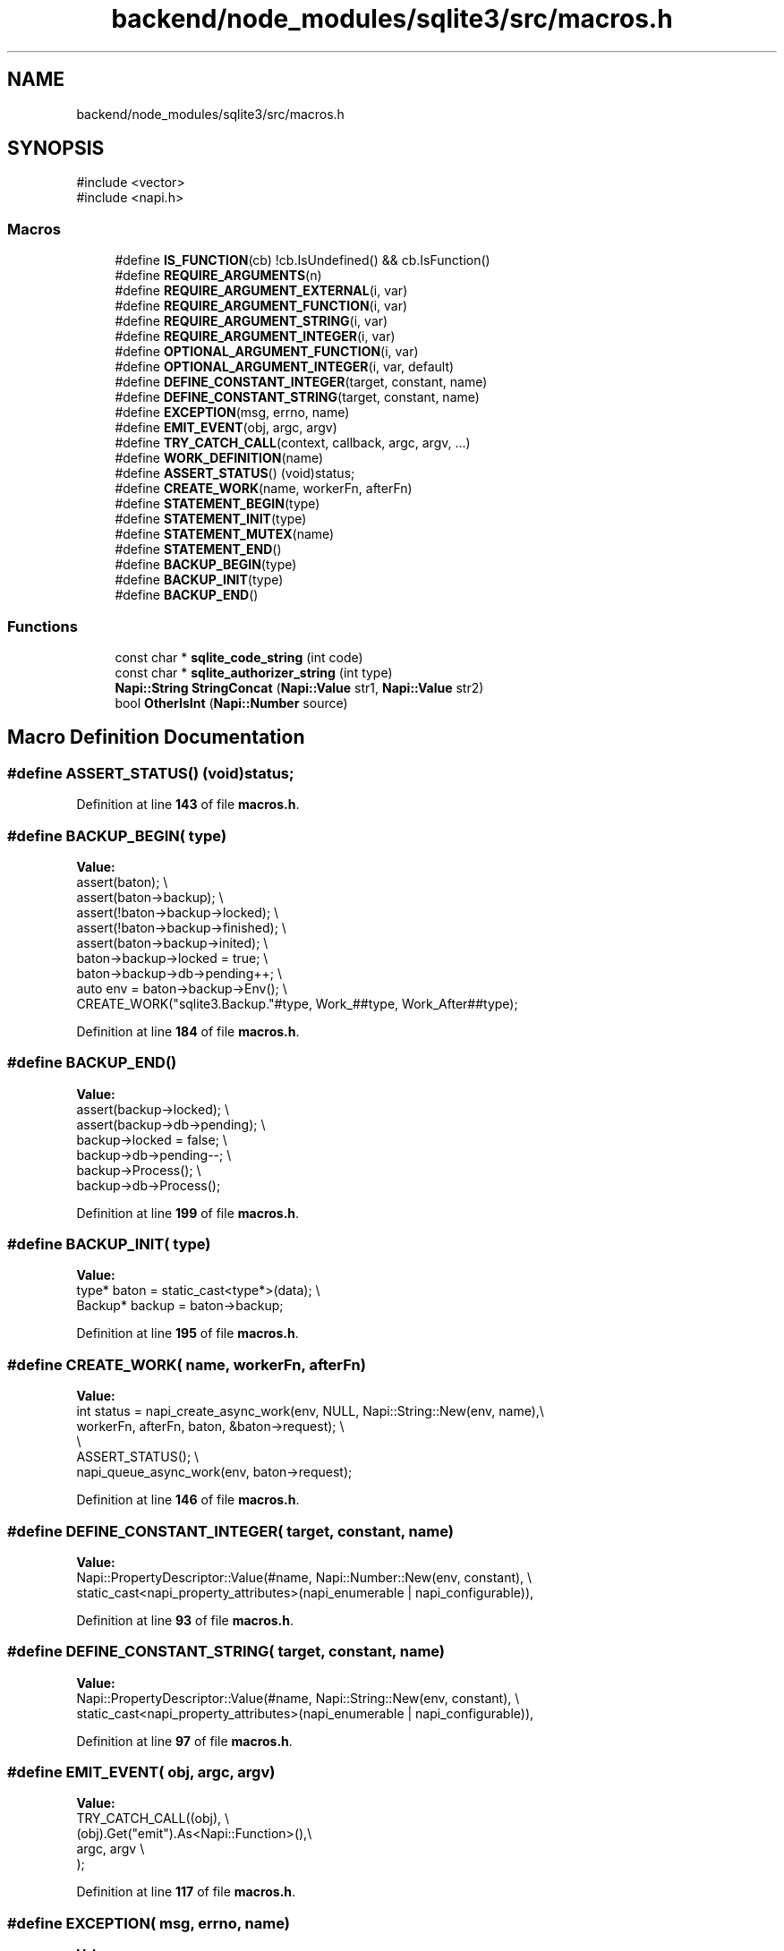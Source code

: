 .TH "backend/node_modules/sqlite3/src/macros.h" 3 "My Project" \" -*- nroff -*-
.ad l
.nh
.SH NAME
backend/node_modules/sqlite3/src/macros.h
.SH SYNOPSIS
.br
.PP
\fR#include <vector>\fP
.br
\fR#include <napi\&.h>\fP
.br

.SS "Macros"

.in +1c
.ti -1c
.RI "#define \fBIS_FUNCTION\fP(cb)       !cb\&.IsUndefined() && cb\&.IsFunction()"
.br
.ti -1c
.RI "#define \fBREQUIRE_ARGUMENTS\fP(n)"
.br
.ti -1c
.RI "#define \fBREQUIRE_ARGUMENT_EXTERNAL\fP(i,  var)"
.br
.ti -1c
.RI "#define \fBREQUIRE_ARGUMENT_FUNCTION\fP(i,  var)"
.br
.ti -1c
.RI "#define \fBREQUIRE_ARGUMENT_STRING\fP(i,  var)"
.br
.ti -1c
.RI "#define \fBREQUIRE_ARGUMENT_INTEGER\fP(i,  var)"
.br
.ti -1c
.RI "#define \fBOPTIONAL_ARGUMENT_FUNCTION\fP(i,  var)"
.br
.ti -1c
.RI "#define \fBOPTIONAL_ARGUMENT_INTEGER\fP(i,  var,  default)"
.br
.ti -1c
.RI "#define \fBDEFINE_CONSTANT_INTEGER\fP(target,  constant,  name)"
.br
.ti -1c
.RI "#define \fBDEFINE_CONSTANT_STRING\fP(target,  constant,  name)"
.br
.ti -1c
.RI "#define \fBEXCEPTION\fP(msg,  errno,  name)"
.br
.ti -1c
.RI "#define \fBEMIT_EVENT\fP(obj,  argc,  argv)"
.br
.ti -1c
.RI "#define \fBTRY_CATCH_CALL\fP(context,  callback,  argc,  argv, \&.\&.\&.)"
.br
.ti -1c
.RI "#define \fBWORK_DEFINITION\fP(name)"
.br
.ti -1c
.RI "#define \fBASSERT_STATUS\fP()   (void)status;"
.br
.ti -1c
.RI "#define \fBCREATE_WORK\fP(name,  workerFn,  afterFn)"
.br
.ti -1c
.RI "#define \fBSTATEMENT_BEGIN\fP(type)"
.br
.ti -1c
.RI "#define \fBSTATEMENT_INIT\fP(type)"
.br
.ti -1c
.RI "#define \fBSTATEMENT_MUTEX\fP(name)"
.br
.ti -1c
.RI "#define \fBSTATEMENT_END\fP()"
.br
.ti -1c
.RI "#define \fBBACKUP_BEGIN\fP(type)"
.br
.ti -1c
.RI "#define \fBBACKUP_INIT\fP(type)"
.br
.ti -1c
.RI "#define \fBBACKUP_END\fP()"
.br
.in -1c
.SS "Functions"

.in +1c
.ti -1c
.RI "const char * \fBsqlite_code_string\fP (int code)"
.br
.ti -1c
.RI "const char * \fBsqlite_authorizer_string\fP (int type)"
.br
.ti -1c
.RI "\fBNapi::String\fP \fBStringConcat\fP (\fBNapi::Value\fP str1, \fBNapi::Value\fP str2)"
.br
.ti -1c
.RI "bool \fBOtherIsInt\fP (\fBNapi::Number\fP source)"
.br
.in -1c
.SH "Macro Definition Documentation"
.PP 
.SS "#define ASSERT_STATUS()   (void)status;"

.PP
Definition at line \fB143\fP of file \fBmacros\&.h\fP\&.
.SS "#define BACKUP_BEGIN( type)"
\fBValue:\fP
.nf
    assert(baton);                                                             \\
    assert(baton\->backup);                                                     \\
    assert(!baton\->backup\->locked);                                            \\
    assert(!baton\->backup\->finished);                                          \\
    assert(baton\->backup\->inited);                                             \\
    baton\->backup\->locked = true;                                              \\
    baton\->backup\->db\->pending++;                                              \\
    auto env = baton\->backup\->Env();                                           \\
    CREATE_WORK("sqlite3\&.Backup\&."#type, Work_##type, Work_After##type);
.PP
.fi

.PP
Definition at line \fB184\fP of file \fBmacros\&.h\fP\&.
.SS "#define BACKUP_END()"
\fBValue:\fP
.nf
    assert(backup\->locked);                                                    \\
    assert(backup\->db\->pending);                                               \\
    backup\->locked = false;                                                    \\
    backup\->db\->pending\-\-;                                                     \\
    backup\->Process();                                                         \\
    backup\->db\->Process();
.PP
.fi

.PP
Definition at line \fB199\fP of file \fBmacros\&.h\fP\&.
.SS "#define BACKUP_INIT( type)"
\fBValue:\fP
.nf
    type* baton = static_cast<type*>(data);                                    \\
    Backup* backup = baton\->backup;
.PP
.fi

.PP
Definition at line \fB195\fP of file \fBmacros\&.h\fP\&.
.SS "#define CREATE_WORK( name,  workerFn,  afterFn)"
\fBValue:\fP
.nf
    int status = napi_create_async_work(env, NULL, Napi::String::New(env, name),\\
                             workerFn, afterFn, baton, &baton\->request);        \\
                                                                                \\
    ASSERT_STATUS();                                                            \\
    napi_queue_async_work(env, baton\->request);
.PP
.fi

.PP
Definition at line \fB146\fP of file \fBmacros\&.h\fP\&.
.SS "#define DEFINE_CONSTANT_INTEGER( target,  constant,  name)"
\fBValue:\fP
.nf
    Napi::PropertyDescriptor::Value(#name, Napi::Number::New(env, constant),   \\
        static_cast<napi_property_attributes>(napi_enumerable | napi_configurable)),
.PP
.fi

.PP
Definition at line \fB93\fP of file \fBmacros\&.h\fP\&.
.SS "#define DEFINE_CONSTANT_STRING( target,  constant,  name)"
\fBValue:\fP
.nf
    Napi::PropertyDescriptor::Value(#name, Napi::String::New(env, constant),   \\
        static_cast<napi_property_attributes>(napi_enumerable | napi_configurable)),
.PP
.fi

.PP
Definition at line \fB97\fP of file \fBmacros\&.h\fP\&.
.SS "#define EMIT_EVENT( obj,  argc,  argv)"
\fBValue:\fP
.nf
    TRY_CATCH_CALL((obj),                                                      \\
        (obj)\&.Get("emit")\&.As<Napi::Function>(),\\
        argc, argv                                                             \\
    );
.PP
.fi

.PP
Definition at line \fB117\fP of file \fBmacros\&.h\fP\&.
.SS "#define EXCEPTION( msg,  errno,  name)"
\fBValue:\fP
.nf
    Napi::Value name = Napi::Error::New(env,                                   \\
        StringConcat(                                                          \\
            StringConcat(                                                      \\
                Napi::String::New(env, sqlite_code_string(errno)),             \\
                Napi::String::New(env, ": ")                                   \\
            ),                                                                 \\
            (msg)                                                              \\
        )\&.Utf8Value()                                                          \\
    )\&.Value();                                                                 \\
    Napi::Object name ##_obj = name\&.As<Napi::Object>();                        \\
    (name ##_obj)\&.Set( Napi::String::New(env, "errno"), Napi::Number::New(env, errno)); \\
    (name ##_obj)\&.Set( Napi::String::New(env, "code"),                         \\
        Napi::String::New(env, sqlite_code_string(errno)));
.PP
.fi

.PP
Definition at line \fB101\fP of file \fBmacros\&.h\fP\&.
.SS "#define IS_FUNCTION( cb)       !cb\&.IsUndefined() && cb\&.IsFunction()"

.PP
Definition at line \fB26\fP of file \fBmacros\&.h\fP\&.
.SS "#define OPTIONAL_ARGUMENT_FUNCTION( i,  var)"
\fBValue:\fP
.nf
    Napi::Function var;                                                        \\
    if (info\&.Length() > i && !info[i]\&.IsUndefined()) {                         \\
        if (!info[i]\&.IsFunction()) {                                           \\
            Napi::TypeError::New(env, "Argument " #i " must be a function")\&.ThrowAsJavaScriptException(); \\
            return env\&.Null(); \\
        }                                                                      \\
        var = info[i]\&.As<Napi::Function>();                                    \\
    }
.PP
.fi

.PP
Definition at line \fB66\fP of file \fBmacros\&.h\fP\&.
.SS "#define OPTIONAL_ARGUMENT_INTEGER( i,  var,  default)"
\fBValue:\fP
.nf
    int var;                                                                   \\
    if (info\&.Length() <= (i)) {                                                \\
        var = (default);                                                       \\
    }                                                                          \\
    else if (info[i]\&.IsNumber()) {                                             \\
        if (OtherIsInt(info[i]\&.As<Number>())) {                                \\
            var = info[i]\&.As<Napi::Number>()\&.Int32Value();                     \\
        }                                                                      \\
    }                                                                          \\
    else {                                                                     \\
        Napi::TypeError::New(env, "Argument " #i " must be an integer")\&.ThrowAsJavaScriptException(); \\
        return env\&.Null(); \\
    }
.PP
.fi

.PP
Definition at line \fB77\fP of file \fBmacros\&.h\fP\&.
.SS "#define REQUIRE_ARGUMENT_EXTERNAL( i,  var)"
\fBValue:\fP
.nf
    if (info\&.Length() <= (i) || !info[i]\&.IsExternal()) {                       \\
        Napi::TypeError::New(env, "Argument " #i " invalid")\&.ThrowAsJavaScriptException(); \\
        return env\&.Null(); \\
    }                                                                          \\
    Napi::External var = info[i]\&.As<Napi::External>();
.PP
.fi

.PP
Definition at line \fB36\fP of file \fBmacros\&.h\fP\&.
.SS "#define REQUIRE_ARGUMENT_FUNCTION( i,  var)"
\fBValue:\fP
.nf
    if (info\&.Length() <= (i) || !info[i]\&.IsFunction()) {                        \\
        Napi::TypeError::New(env, "Argument " #i " must be a function")\&.ThrowAsJavaScriptException(); \\
        return env\&.Null(); \\
    }                                                                          \\
    Napi::Function var = info[i]\&.As<Napi::Function>();
.PP
.fi

.PP
Definition at line \fB44\fP of file \fBmacros\&.h\fP\&.
.SS "#define REQUIRE_ARGUMENT_INTEGER( i,  var)"
\fBValue:\fP
.nf
    if (info\&.Length() <= (i) || !info[i]\&.IsNumber()) {                        \\
        Napi::TypeError::New(env, "Argument " #i " must be an integer")\&.ThrowAsJavaScriptException(); \\
        return env\&.Null();        \\
    }                                                                          \\
    int var(info[i]\&.As<Napi::Number>()\&.Int32Value());
.PP
.fi

.PP
Definition at line \fB59\fP of file \fBmacros\&.h\fP\&.
.SS "#define REQUIRE_ARGUMENT_STRING( i,  var)"
\fBValue:\fP
.nf
    if (info\&.Length() <= (i) || !info[i]\&.IsString()) {                         \\
        Napi::TypeError::New(env, "Argument " #i " must be a string")\&.ThrowAsJavaScriptException(); \\
        return env\&.Null(); \\
    }                                                                          \\
    std::string var = info[i]\&.As<Napi::String>();
.PP
.fi

.PP
Definition at line \fB52\fP of file \fBmacros\&.h\fP\&.
.SS "#define REQUIRE_ARGUMENTS( n)"
\fBValue:\fP
.nf
    if (info\&.Length() < (n)) {                                                 \\
        Napi::TypeError::New(env, "Expected " #n "arguments")\&.ThrowAsJavaScriptException(); \\
        return env\&.Null(); \\
    }
.PP
.fi

.PP
Definition at line \fB29\fP of file \fBmacros\&.h\fP\&.
.SS "#define STATEMENT_BEGIN( type)"
\fBValue:\fP
.nf
    assert(baton);                                                             \\
    assert(baton\->stmt);                                                       \\
    assert(!baton\->stmt\->locked);                                              \\
    assert(!baton\->stmt\->finalized);                                           \\
    assert(baton\->stmt\->prepared);                                             \\
    baton\->stmt\->locked = true;                                                \\
    baton\->stmt\->db\->pending++;                                                \\
    auto env = baton\->stmt\->Env();                                             \\
    CREATE_WORK("sqlite3\&.Statement\&."#type, Work_##type, Work_After##type);
.PP
.fi

.PP
Definition at line \fB153\fP of file \fBmacros\&.h\fP\&.
.SS "#define STATEMENT_END()"
\fBValue:\fP
.nf
    assert(stmt\->locked);                                                      \\
    assert(stmt\->db\->pending);                                                 \\
    stmt\->locked = false;                                                      \\
    stmt\->db\->pending\-\-;                                                       \\
    stmt\->Process();                                                           \\
    stmt\->db\->Process();
.PP
.fi

.PP
Definition at line \fB176\fP of file \fBmacros\&.h\fP\&.
.SS "#define STATEMENT_INIT( type)"
\fBValue:\fP
.nf
    type* baton = static_cast<type*>(data);                                    \\
    Statement* stmt = baton\->stmt;
.PP
.fi

.PP
Definition at line \fB164\fP of file \fBmacros\&.h\fP\&.
.SS "#define STATEMENT_MUTEX( name)"
\fBValue:\fP
.nf
    if (!stmt\->db\->_handle) { \\
        stmt\->status = SQLITE_MISUSE; \\
        stmt\->message = "Database handle is closed"; \\
        return; \\
    } \\
    sqlite3_mutex* name = sqlite3_db_mutex(stmt\->db\->_handle);
.PP
.fi

.PP
Definition at line \fB168\fP of file \fBmacros\&.h\fP\&.
.SS "#define TRY_CATCH_CALL( context,  callback,  argc,  argv,  \&.\&.\&.)"
\fBValue:\fP
.nf
    Napi::Value* passed_argv = argv;\\
    std::vector<napi_value> args;\\
    if ((argc != 0) && (passed_argv != NULL)) {\\
      args\&.assign(passed_argv, passed_argv + argc);\\
    }\\
    Napi::Value res = (callback)\&.Call(Napi::Value(context), args);             \\
    if (res\&.IsEmpty()) return __VA_ARGS__;
.PP
.fi

.PP
Definition at line \fB125\fP of file \fBmacros\&.h\fP\&.
.SS "#define WORK_DEFINITION( name)"
\fBValue:\fP
.nf
    Napi::Value name(const Napi::CallbackInfo& info);                          \\
    static void Work_Begin##name(Baton* baton);                                \\
    static void Work_##name(napi_env env, void* data);                         \\
    static void Work_After##name(napi_env env, napi_status status, void* data);
.PP
.fi

.PP
Definition at line \fB134\fP of file \fBmacros\&.h\fP\&.
.SH "Function Documentation"
.PP 
.SS "bool OtherIsInt (\fBNapi::Number\fP source)\fR [inline]\fP"

.PP
Definition at line \fB16\fP of file \fBmacros\&.h\fP\&.
.SS "const char * sqlite_authorizer_string (int type)"

.PP
Definition at line \fB119\fP of file \fBnode_sqlite3\&.cc\fP\&.
.SS "const char * sqlite_code_string (int code)"

.PP
Definition at line \fB84\fP of file \fBnode_sqlite3\&.cc\fP\&.
.SS "\fBNapi::String\fP StringConcat (\fBNapi::Value\fP str1, \fBNapi::Value\fP str2)\fR [inline]\fP"

.PP
Definition at line \fB10\fP of file \fBmacros\&.h\fP\&.
.SH "Author"
.PP 
Generated automatically by Doxygen for My Project from the source code\&.
